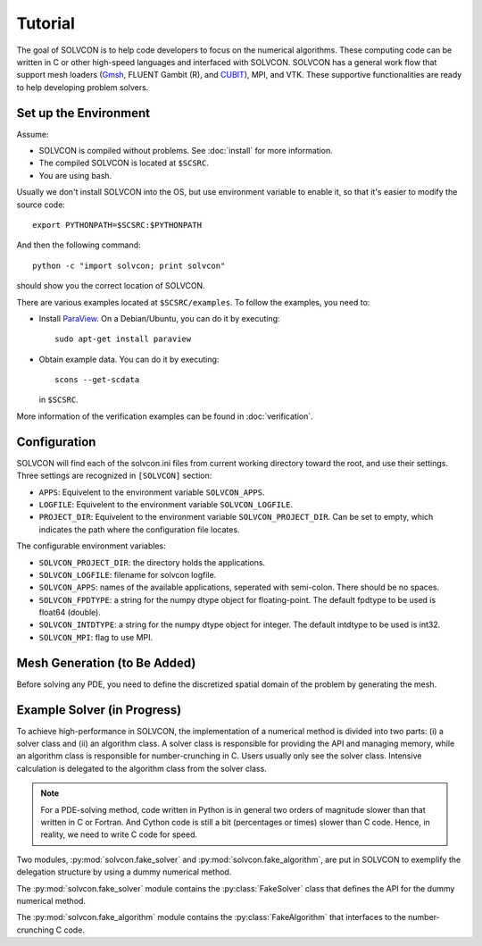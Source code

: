 ========
Tutorial
========

The goal of SOLVCON is to help code developers to focus on the numerical
algorithms.  These computing code can be written in C or other high-speed
languages and interfaced with SOLVCON.  SOLVCON has a general work flow that
support mesh loaders (`Gmsh <http://www.geuz.org/gmsh/>`__, FLUENT Gambit (R),
and `CUBIT <http://cubit.sandia.gov/>`__), MPI, and VTK.  These supportive
functionalities are ready to help developing problem solvers.

Set up the Environment
======================

Assume:

- SOLVCON is compiled without problems.  See :doc:`install` for more
  information.
- The compiled SOLVCON is located at ``$SCSRC``.
- You are using bash.

Usually we don't install SOLVCON into the OS, but use environment variable to
enable it, so that it's easier to modify the source code::

  export PYTHONPATH=$SCSRC:$PYTHONPATH

And then the following command::

  python -c "import solvcon; print solvcon"

should show you the correct location of SOLVCON.

There are various examples located at ``$SCSRC/examples``.  To follow the
examples, you need to:

- Install `ParaView <http://www.paraview.org/>`__.  On a Debian/Ubuntu, you can
  do it by executing::

    sudo apt-get install paraview

- Obtain example data.  You can do it by executing::

    scons --get-scdata

  in ``$SCSRC``.

More information of the verification examples can be found in
:doc:`verification`.

Configuration
=============

SOLVCON will find each of the solvcon.ini files from current working directory
toward the root, and use their settings.  Three settings are recognized in
``[SOLVCON]`` section:

- ``APPS``: Equivelent to the environment variable ``SOLVCON_APPS``.
- ``LOGFILE``: Equivelent to the environment variable ``SOLVCON_LOGFILE``.
- ``PROJECT_DIR``: Equivelent to the environment variable
  ``SOLVCON_PROJECT_DIR``.  Can be set to empty, which indicates the path where
  the configuration file locates.

The configurable environment variables:

- ``SOLVCON_PROJECT_DIR``: the directory holds the applications.
- ``SOLVCON_LOGFILE``: filename for solvcon logfile.
- ``SOLVCON_APPS``: names of the available applications, seperated with
  semi-colon.  There should be no spaces.
- ``SOLVCON_FPDTYPE``: a string for the numpy dtype object for floating-point.
  The default fpdtype to be used is float64 (double).
- ``SOLVCON_INTDTYPE``: a string for the numpy dtype object for integer.  The
  default intdtype to be used is int32.
- ``SOLVCON_MPI``: flag to use MPI.

Mesh Generation (to Be Added)
=============================

Before solving any PDE, you need to define the discretized spatial domain of
the problem by generating the mesh.

Example Solver (in Progress)
============================

To achieve high-performance in SOLVCON, the implementation of a numerical
method is divided into two parts: (i) a solver class and (ii) an algorithm
class.  A solver class is responsible for providing the API and managing
memory, while an algorithm class is responsible for number-crunching in C.
Users usually only see the solver class.  Intensive calculation is delegated to
the algorithm class from the solver class.  

.. note::

  For a PDE-solving method, code written in Python is in general two orders of
  magnitude slower than that written in C or Fortran.  And Cython code is still
  a bit (percentages or times) slower than C code.  Hence, in reality, we need
  to write C code for speed.

Two modules, :py:mod:`solvcon.fake_solver` and
:py:mod:`solvcon.fake_algorithm`, are put in SOLVCON to exemplify the
delegation structure by using a dummy numerical method.

.. py:module:: solvcon.fake_solver

The :py:mod:`solvcon.fake_solver` module contains the
:py:class:`FakeSolver` class that defines the API for the
dummy numerical method.

.. py:class:: FakeSolver

  This class represents the Python side of the numerical method.  It
  instantiates a :py:class:`solvcon.fake_algorithm.FakeAlgorithm` object.
  Computation-intensive tasks are delegated to the algorithm object.

  .. py:method:: create_alg

    Create a :py:class:`solvcon.fake_algorithm.FakeAlgorithm` object and return it.

  .. py:attribute:: MMNAMES

    An ordered registry for all names of methods to be called by a marcher.  Any
    methods to be called by a marcher should be registered into it.

  The following six methods are for the numerical methods.  They are registered
  into :py:attr:`MMNAMES` by the present order.

  .. py:method:: update

    Update the present solution arrays with the next solution arrays.

  .. py:method:: calcsoln

    Calculate the ``soln`` array.

  .. py:method:: ibcsoln

    Interchange BC for the ``soln`` array.

  .. py:method:: calccfl

    Calculate the CFL number.

  .. py:method:: calcdsoln

    Calculate the ``dsoln`` array.

  .. py:method:: ibcdsoln

    Interchange BC for the ``dsoln`` array.

.. py:module:: solvcon.fake_algorithm

The :py:mod:`solvcon.fake_algorithm` module contains the
:py:class:`FakeAlgorithm` that interfaces to the number-crunching C code.

.. py:class:: FakeAlgorithm

  This class represents the C side of the numerical method.  It wraps two C
  functions :c:func:`sc_fake_algorithm_calc_soln` and
  :c:func:`sc_fake_algorithm_calc_dsoln`.

  .. py:method:: setup_algorithm(svr)

    A :py:class:`FakeAlgorithm` object shouldn't allocate memory.  Instead, a
    :py:class:`solvcon.fake_solver.FakeSolver` object should allocate the memory
    and pass the solver into the algorithm.

  .. py:method:: calc_soln

    Wraps the C functions :c:func:`sc_fake_algorithm_calc_soln`.  Do the work
    delegated from :py:meth:`solvcon.fake_solver.FakeSolver.calcsoln`.

  .. py:method:: calc_dsoln

    Wraps the C functions :c:func:`sc_fake_algorithm_calc_dsoln`.  Do the work
    delegated from :py:meth:`solvcon.fake_solver.FakeSolver.calcdsoln`.
